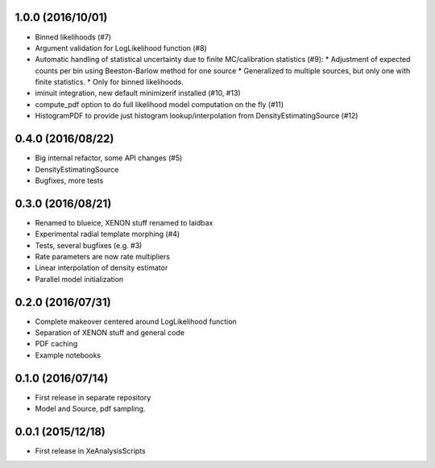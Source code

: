 ------------------
1.0.0 (2016/10/01)
------------------
* Binned likelihoods (#7)
* Argument validation for LogLikelihood function (#8)
* Automatic handling of statistical uncertainty due to finite MC/calibration statistics (#9):
  * Adjustment of expected counts per bin using Beeston-Barlow method for one source
  * Generalized to multiple sources, but only one with finite statistics.
  * Only for binned likelihoods.
* iminuit integration, new default minimizerif installed (#10, #13)
* compute_pdf option to do full likelihood model computation on the fly (#11)
* HistogramPDF to provide just histogram lookup/interpolation from DensityEstimatingSource (#12)


------------------
0.4.0 (2016/08/22)
------------------
* Big internal refactor, some API changes (#5)
* DensityEstimatingSource
* Bugfixes, more tests

------------------
0.3.0 (2016/08/21)
------------------

* Renamed to blueice, XENON stuff renamed to laidbax
* Experimental radial template morphing (#4)
* Tests, several bugfixes (e.g. #3)
* Rate parameters are now rate multipliers
* Linear interpolation of density estimator
* Parallel model initialization

------------------
0.2.0 (2016/07/31)
------------------

* Complete makeover centered around LogLikelihood function
* Separation of XENON stuff and general code
* PDF caching
* Example notebooks

------------------
0.1.0 (2016/07/14)
------------------

* First release in separate repository
* Model and Source, pdf sampling.

------------------
0.0.1 (2015/12/18)
------------------

* First release in XeAnalysisScripts
